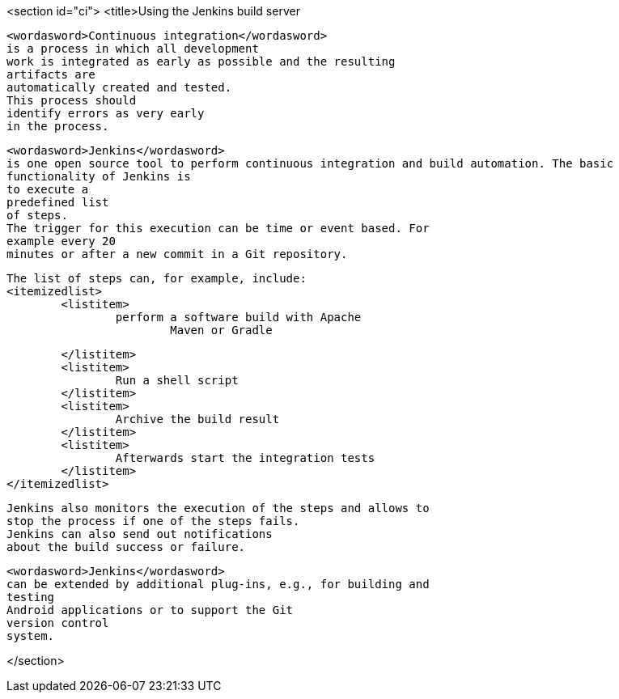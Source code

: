 <section id="ci">
	<title>Using the Jenkins build server
	
		<wordasword>Continuous integration</wordasword>
		is a process in which all development
		work is integrated as early as possible and the resulting
		artifacts are
		automatically created and tested.
		This process should
		identify errors as very early
		in the process.
	
	
		<wordasword>Jenkins</wordasword>
		is one open source tool to perform continuous integration and build automation. The basic
		functionality of Jenkins is
		to execute a
		predefined list
		of steps.
		The trigger for this execution can be time or event based. For
		example every 20
		minutes or after a new commit in a Git repository.
	
	
		The list of steps can, for example, include:
		<itemizedlist>
			<listitem>
				perform a software build with Apache
					Maven or Gradle
				
			</listitem>
			<listitem>
				Run a shell script
			</listitem>
			<listitem>
				Archive the build result
			</listitem>
			<listitem>
				Afterwards start the integration tests
			</listitem>
		</itemizedlist>

	
	
		Jenkins also monitors the execution of the steps and allows to
		stop the process if one of the steps fails.
		Jenkins can also send out notifications
		about the build success or failure.
	
	
		<wordasword>Jenkins</wordasword>
		can be extended by additional plug-ins, e.g., for building and
		testing
		Android applications or to support the Git
		version control
		system.
	
</section>